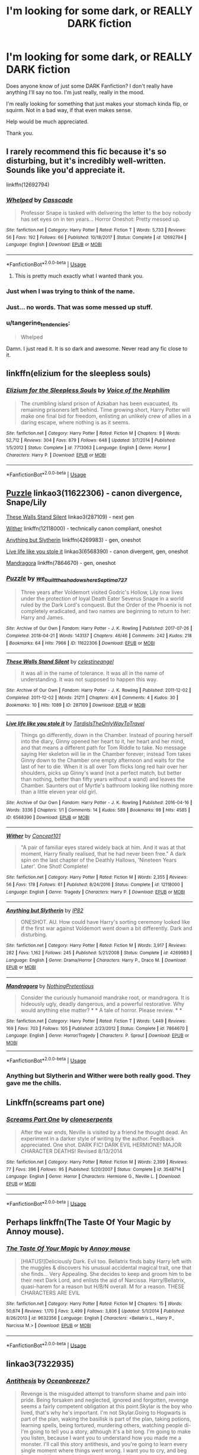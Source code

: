 #+TITLE: I'm looking for some dark, or REALLY DARK fiction

* I'm looking for some dark, or REALLY DARK fiction
:PROPERTIES:
:Author: Rain_Which
:Score: 16
:DateUnix: 1563916496.0
:DateShort: 2019-Jul-24
:FlairText: Request
:END:
Does anyone know of just some DARK Fanfiction? I don't really have anything I'll say no too. I'm just really, really in the mood.

I'm really looking for something that just makes your stomach kinda flip, or squirm. Not in a bad way, if that even makes sense.

Help would be much appreciated.

Thank you.


** I rarely recommend this fic because it's so disturbing, but it's incredibly well-written. Sounds like you'd appreciate it.

linkffn(12692794)
:PROPERTIES:
:Author: FitzDizzyspells
:Score: 15
:DateUnix: 1563919247.0
:DateShort: 2019-Jul-24
:END:

*** [[https://www.fanfiction.net/s/12692794/1/][*/Whelped/*]] by [[https://www.fanfiction.net/u/7949415/Casscade][/Casscade/]]

#+begin_quote
  Professor Snape is tasked with delivering the letter to the boy nobody has set eyes on in ten years... Horror Oneshot: Pretty messed up.
#+end_quote

^{/Site/:} ^{fanfiction.net} ^{*|*} ^{/Category/:} ^{Harry} ^{Potter} ^{*|*} ^{/Rated/:} ^{Fiction} ^{T} ^{*|*} ^{/Words/:} ^{5,733} ^{*|*} ^{/Reviews/:} ^{56} ^{*|*} ^{/Favs/:} ^{192} ^{*|*} ^{/Follows/:} ^{66} ^{*|*} ^{/Published/:} ^{10/18/2017} ^{*|*} ^{/Status/:} ^{Complete} ^{*|*} ^{/id/:} ^{12692794} ^{*|*} ^{/Language/:} ^{English} ^{*|*} ^{/Download/:} ^{[[http://www.ff2ebook.com/old/ffn-bot/index.php?id=12692794&source=ff&filetype=epub][EPUB]]} ^{or} ^{[[http://www.ff2ebook.com/old/ffn-bot/index.php?id=12692794&source=ff&filetype=mobi][MOBI]]}

--------------

*FanfictionBot*^{2.0.0-beta} | [[https://github.com/tusing/reddit-ffn-bot/wiki/Usage][Usage]]
:PROPERTIES:
:Author: FanfictionBot
:Score: 7
:DateUnix: 1563919262.0
:DateShort: 2019-Jul-24
:END:

**** This is pretty much exactly what I wanted thank you.
:PROPERTIES:
:Author: Rain_Which
:Score: 3
:DateUnix: 1563920237.0
:DateShort: 2019-Jul-24
:END:


*** Just when I was trying to think of the name.
:PROPERTIES:
:Author: TheVoteMote
:Score: 7
:DateUnix: 1563931845.0
:DateShort: 2019-Jul-24
:END:


*** Just... no words. That was some messed up stuff.
:PROPERTIES:
:Author: Pearl_Dawnclaw
:Score: 6
:DateUnix: 1563940646.0
:DateShort: 2019-Jul-24
:END:


*** u/tangerine_tendencies:
#+begin_quote
  Whelped
#+end_quote

Damn. I just read it. It is so dark and awesome. Never read any fic close to it.
:PROPERTIES:
:Author: tangerine_tendencies
:Score: 3
:DateUnix: 1563941307.0
:DateShort: 2019-Jul-24
:END:


** linkffn(elizium for the sleepless souls)
:PROPERTIES:
:Author: natus92
:Score: 6
:DateUnix: 1563919902.0
:DateShort: 2019-Jul-24
:END:

*** [[https://www.fanfiction.net/s/7713063/1/][*/Elizium for the Sleepless Souls/*]] by [[https://www.fanfiction.net/u/1508866/Voice-of-the-Nephilim][/Voice of the Nephilim/]]

#+begin_quote
  The crumbling island prison of Azkaban has been evacuated, its remaining prisoners left behind. Time growing short, Harry Potter will make one final bid for freedom, enlisting an unlikely crew of allies in a daring escape, where nothing is as it seems.
#+end_quote

^{/Site/:} ^{fanfiction.net} ^{*|*} ^{/Category/:} ^{Harry} ^{Potter} ^{*|*} ^{/Rated/:} ^{Fiction} ^{M} ^{*|*} ^{/Chapters/:} ^{9} ^{*|*} ^{/Words/:} ^{52,712} ^{*|*} ^{/Reviews/:} ^{304} ^{*|*} ^{/Favs/:} ^{879} ^{*|*} ^{/Follows/:} ^{648} ^{*|*} ^{/Updated/:} ^{3/7/2014} ^{*|*} ^{/Published/:} ^{1/5/2012} ^{*|*} ^{/Status/:} ^{Complete} ^{*|*} ^{/id/:} ^{7713063} ^{*|*} ^{/Language/:} ^{English} ^{*|*} ^{/Genre/:} ^{Horror} ^{*|*} ^{/Characters/:} ^{Harry} ^{P.} ^{*|*} ^{/Download/:} ^{[[http://www.ff2ebook.com/old/ffn-bot/index.php?id=7713063&source=ff&filetype=epub][EPUB]]} ^{or} ^{[[http://www.ff2ebook.com/old/ffn-bot/index.php?id=7713063&source=ff&filetype=mobi][MOBI]]}

--------------

*FanfictionBot*^{2.0.0-beta} | [[https://github.com/tusing/reddit-ffn-bot/wiki/Usage][Usage]]
:PROPERTIES:
:Author: FanfictionBot
:Score: 2
:DateUnix: 1563919917.0
:DateShort: 2019-Jul-24
:END:


** [[https://archiveofourown.org/works/11622306][Puzzle]] linkao3(11622306) - canon divergence, Snape/Lily

[[https://archiveofourown.org/works/287109][These Walls Stand Silent]] linkao3(287109) - next gen

[[https://www.fanfiction.net/s/12118000/1/Wither][Wither]] linkffn(12118000) - technically canon compliant, oneshot

[[https://www.fanfiction.net/s/4269983/1/Anything-but-Slytherin][Anything but Slytherin]] linkffn(4269983) - gen, oneshot

[[https://archiveofourown.org/works/6568390][Live life like you stole it]] linkao3(6568390) - canon divergent, gen, oneshot

[[https://www.fanfiction.net/s/7864670/1/Mandragora][Mandragora]] linkffn(7864670) - gen, oneshot
:PROPERTIES:
:Author: siderumincaelo
:Score: 5
:DateUnix: 1563939464.0
:DateShort: 2019-Jul-24
:END:

*** [[https://archiveofourown.org/works/11622306][*/Puzzle/*]] by [[https://www.archiveofourown.org/users/we_built_the_shadows_here/pseuds/we_built_the_shadows_here/users/Septima727/pseuds/Septima727][/we_built_the_shadows_hereSeptima727/]]

#+begin_quote
  Three years after Voldemort visited Godric's Hollow, Lily now lives under the protection of loyal Death Eater Severus Snape in a world ruled by the Dark Lord's conquest. But the Order of the Phoenix is not completely eradicated, and two names are beginning to return to her: Harry and James.
#+end_quote

^{/Site/:} ^{Archive} ^{of} ^{Our} ^{Own} ^{*|*} ^{/Fandom/:} ^{Harry} ^{Potter} ^{-} ^{J.} ^{K.} ^{Rowling} ^{*|*} ^{/Published/:} ^{2017-07-26} ^{*|*} ^{/Completed/:} ^{2018-04-21} ^{*|*} ^{/Words/:} ^{143137} ^{*|*} ^{/Chapters/:} ^{46/46} ^{*|*} ^{/Comments/:} ^{242} ^{*|*} ^{/Kudos/:} ^{218} ^{*|*} ^{/Bookmarks/:} ^{64} ^{*|*} ^{/Hits/:} ^{7966} ^{*|*} ^{/ID/:} ^{11622306} ^{*|*} ^{/Download/:} ^{[[https://archiveofourown.org/downloads/11622306/Puzzle.epub?updated_at=1524328686][EPUB]]} ^{or} ^{[[https://archiveofourown.org/downloads/11622306/Puzzle.mobi?updated_at=1524328686][MOBI]]}

--------------

[[https://archiveofourown.org/works/287109][*/These Walls Stand Silent/*]] by [[https://www.archiveofourown.org/users/celestineangel/pseuds/celestineangel][/celestineangel/]]

#+begin_quote
  It was all in the name of tolerance. It was all in the name of understanding. It was not supposed to happen this way.
#+end_quote

^{/Site/:} ^{Archive} ^{of} ^{Our} ^{Own} ^{*|*} ^{/Fandom/:} ^{Harry} ^{Potter} ^{-} ^{J.} ^{K.} ^{Rowling} ^{*|*} ^{/Published/:} ^{2011-12-02} ^{*|*} ^{/Completed/:} ^{2011-12-02} ^{*|*} ^{/Words/:} ^{21211} ^{*|*} ^{/Chapters/:} ^{4/4} ^{*|*} ^{/Comments/:} ^{4} ^{*|*} ^{/Kudos/:} ^{30} ^{*|*} ^{/Bookmarks/:} ^{10} ^{*|*} ^{/Hits/:} ^{1089} ^{*|*} ^{/ID/:} ^{287109} ^{*|*} ^{/Download/:} ^{[[https://archiveofourown.org/downloads/287109/These%20Walls%20Stand%20Silent.epub?updated_at=1387273105][EPUB]]} ^{or} ^{[[https://archiveofourown.org/downloads/287109/These%20Walls%20Stand%20Silent.mobi?updated_at=1387273105][MOBI]]}

--------------

[[https://archiveofourown.org/works/6568390][*/Live life like you stole it/*]] by [[https://www.archiveofourown.org/users/TardisIsTheOnlyWayToTravel/pseuds/TardisIsTheOnlyWayToTravel][/TardisIsTheOnlyWayToTravel/]]

#+begin_quote
  Things go differently, down in the Chamber. Instead of pouring herself into the diary, Ginny opened her heart to it, her heart and her mind, and that means a different path for Tom Riddle to take. No message saying Her skeleton will lie in the Chamber forever; instead Tom takes Ginny down to the Chamber one empty afternoon and waits for the last of her to die. When it is all over Tom flicks long red hair over her shoulders, picks up Ginny's wand (not a perfect match, but better than nothing, better than fifty years without a wand) and leaves the Chamber. Saunters out of Myrtle's bathroom looking like nothing more than a little eleven year old girl.
#+end_quote

^{/Site/:} ^{Archive} ^{of} ^{Our} ^{Own} ^{*|*} ^{/Fandom/:} ^{Harry} ^{Potter} ^{-} ^{J.} ^{K.} ^{Rowling} ^{*|*} ^{/Published/:} ^{2016-04-16} ^{*|*} ^{/Words/:} ^{3336} ^{*|*} ^{/Chapters/:} ^{1/1} ^{*|*} ^{/Comments/:} ^{14} ^{*|*} ^{/Kudos/:} ^{589} ^{*|*} ^{/Bookmarks/:} ^{98} ^{*|*} ^{/Hits/:} ^{4585} ^{*|*} ^{/ID/:} ^{6568390} ^{*|*} ^{/Download/:} ^{[[https://archiveofourown.org/downloads/6568390/Live%20life%20like%20you%20stole.epub?updated_at=1460808136][EPUB]]} ^{or} ^{[[https://archiveofourown.org/downloads/6568390/Live%20life%20like%20you%20stole.mobi?updated_at=1460808136][MOBI]]}

--------------

[[https://www.fanfiction.net/s/12118000/1/][*/Wither/*]] by [[https://www.fanfiction.net/u/7268383/Concept101][/Concept101/]]

#+begin_quote
  "A pair of familiar eyes stared widely back at him. And it was at that moment, Harry finally realised, that he had never been free." A dark spin on the last chapter of the Deathly Hallows, 'Nineteen Years Later'. One Shot! Complete!
#+end_quote

^{/Site/:} ^{fanfiction.net} ^{*|*} ^{/Category/:} ^{Harry} ^{Potter} ^{*|*} ^{/Rated/:} ^{Fiction} ^{M} ^{*|*} ^{/Words/:} ^{2,355} ^{*|*} ^{/Reviews/:} ^{56} ^{*|*} ^{/Favs/:} ^{178} ^{*|*} ^{/Follows/:} ^{61} ^{*|*} ^{/Published/:} ^{8/24/2016} ^{*|*} ^{/Status/:} ^{Complete} ^{*|*} ^{/id/:} ^{12118000} ^{*|*} ^{/Language/:} ^{English} ^{*|*} ^{/Genre/:} ^{Tragedy} ^{*|*} ^{/Characters/:} ^{Harry} ^{P.} ^{*|*} ^{/Download/:} ^{[[http://www.ff2ebook.com/old/ffn-bot/index.php?id=12118000&source=ff&filetype=epub][EPUB]]} ^{or} ^{[[http://www.ff2ebook.com/old/ffn-bot/index.php?id=12118000&source=ff&filetype=mobi][MOBI]]}

--------------

[[https://www.fanfiction.net/s/4269983/1/][*/Anything but Slytherin/*]] by [[https://www.fanfiction.net/u/888655/IP82][/IP82/]]

#+begin_quote
  ONESHOT. AU. How could have Harry's sorting ceremony looked like if the first war against Voldemort went down a bit differently. Dark and disturbing.
#+end_quote

^{/Site/:} ^{fanfiction.net} ^{*|*} ^{/Category/:} ^{Harry} ^{Potter} ^{*|*} ^{/Rated/:} ^{Fiction} ^{M} ^{*|*} ^{/Words/:} ^{3,917} ^{*|*} ^{/Reviews/:} ^{282} ^{*|*} ^{/Favs/:} ^{1,162} ^{*|*} ^{/Follows/:} ^{245} ^{*|*} ^{/Published/:} ^{5/21/2008} ^{*|*} ^{/Status/:} ^{Complete} ^{*|*} ^{/id/:} ^{4269983} ^{*|*} ^{/Language/:} ^{English} ^{*|*} ^{/Genre/:} ^{Drama/Horror} ^{*|*} ^{/Characters/:} ^{Harry} ^{P.,} ^{Draco} ^{M.} ^{*|*} ^{/Download/:} ^{[[http://www.ff2ebook.com/old/ffn-bot/index.php?id=4269983&source=ff&filetype=epub][EPUB]]} ^{or} ^{[[http://www.ff2ebook.com/old/ffn-bot/index.php?id=4269983&source=ff&filetype=mobi][MOBI]]}

--------------

[[https://www.fanfiction.net/s/7864670/1/][*/Mandragora/*]] by [[https://www.fanfiction.net/u/2713680/NothingPretentious][/NothingPretentious/]]

#+begin_quote
  Consider the curiously humanoid mandrake root, or mandragora. It is hideously ugly, deadly dangerous, and a powerful restorative. Why would anything else matter? * * A tale of horror. Please review. * *
#+end_quote

^{/Site/:} ^{fanfiction.net} ^{*|*} ^{/Category/:} ^{Harry} ^{Potter} ^{*|*} ^{/Rated/:} ^{Fiction} ^{T} ^{*|*} ^{/Words/:} ^{1,449} ^{*|*} ^{/Reviews/:} ^{169} ^{*|*} ^{/Favs/:} ^{703} ^{*|*} ^{/Follows/:} ^{105} ^{*|*} ^{/Published/:} ^{2/23/2012} ^{*|*} ^{/Status/:} ^{Complete} ^{*|*} ^{/id/:} ^{7864670} ^{*|*} ^{/Language/:} ^{English} ^{*|*} ^{/Genre/:} ^{Horror/Tragedy} ^{*|*} ^{/Characters/:} ^{P.} ^{Sprout} ^{*|*} ^{/Download/:} ^{[[http://www.ff2ebook.com/old/ffn-bot/index.php?id=7864670&source=ff&filetype=epub][EPUB]]} ^{or} ^{[[http://www.ff2ebook.com/old/ffn-bot/index.php?id=7864670&source=ff&filetype=mobi][MOBI]]}

--------------

*FanfictionBot*^{2.0.0-beta} | [[https://github.com/tusing/reddit-ffn-bot/wiki/Usage][Usage]]
:PROPERTIES:
:Author: FanfictionBot
:Score: 2
:DateUnix: 1563939509.0
:DateShort: 2019-Jul-24
:END:


*** Anything but Slytherin and Wither were both really good. They gave me the chills.
:PROPERTIES:
:Score: 2
:DateUnix: 1563970893.0
:DateShort: 2019-Jul-24
:END:


** Linkffn(screams part one)
:PROPERTIES:
:Author: chlorinecrown
:Score: 5
:DateUnix: 1563933061.0
:DateShort: 2019-Jul-24
:END:

*** [[https://www.fanfiction.net/s/3548714/1/][*/Screams Part One/*]] by [[https://www.fanfiction.net/u/881050/cloneserpents][/cloneserpents/]]

#+begin_quote
  After the war ends, Neville is visited by a friend he thought dead. An experiment in a darker style of writing by the author. Feedback appreciated. One shot. DARK FIC! DARK EVIL HERMIONE! MAJOR CHARACTER DEATHS! Revised 8/13/2014
#+end_quote

^{/Site/:} ^{fanfiction.net} ^{*|*} ^{/Category/:} ^{Harry} ^{Potter} ^{*|*} ^{/Rated/:} ^{Fiction} ^{M} ^{*|*} ^{/Words/:} ^{2,399} ^{*|*} ^{/Reviews/:} ^{77} ^{*|*} ^{/Favs/:} ^{396} ^{*|*} ^{/Follows/:} ^{95} ^{*|*} ^{/Published/:} ^{5/20/2007} ^{*|*} ^{/Status/:} ^{Complete} ^{*|*} ^{/id/:} ^{3548714} ^{*|*} ^{/Language/:} ^{English} ^{*|*} ^{/Genre/:} ^{Horror} ^{*|*} ^{/Characters/:} ^{Hermione} ^{G.,} ^{Neville} ^{L.} ^{*|*} ^{/Download/:} ^{[[http://www.ff2ebook.com/old/ffn-bot/index.php?id=3548714&source=ff&filetype=epub][EPUB]]} ^{or} ^{[[http://www.ff2ebook.com/old/ffn-bot/index.php?id=3548714&source=ff&filetype=mobi][MOBI]]}

--------------

*FanfictionBot*^{2.0.0-beta} | [[https://github.com/tusing/reddit-ffn-bot/wiki/Usage][Usage]]
:PROPERTIES:
:Author: FanfictionBot
:Score: 2
:DateUnix: 1563933082.0
:DateShort: 2019-Jul-24
:END:


** Perhaps linkffn(The Taste Of Your Magic by Annoy mouse).
:PROPERTIES:
:Author: TheVoteMote
:Score: 3
:DateUnix: 1563931901.0
:DateShort: 2019-Jul-24
:END:

*** [[https://www.fanfiction.net/s/9632356/1/][*/The Taste Of Your Magic/*]] by [[https://www.fanfiction.net/u/4724017/Annoy-mouse][/Annoy mouse/]]

#+begin_quote
  [HIATUS!]Deliciously Dark. Evil too. Bellatrix finds baby Harry left with the muggles & discovers his unusual accidental magical trait, one that she finds... Very Appealing. She decides to keep and groom him to be their next Dark Lord, and enlists the aid of Narcissa. Harry/Bellatrix, quasi-harem for a reason but H/B/N overall. M for a reason. THESE CHARACTERS ARE EVIL
#+end_quote

^{/Site/:} ^{fanfiction.net} ^{*|*} ^{/Category/:} ^{Harry} ^{Potter} ^{*|*} ^{/Rated/:} ^{Fiction} ^{M} ^{*|*} ^{/Chapters/:} ^{15} ^{*|*} ^{/Words/:} ^{50,674} ^{*|*} ^{/Reviews/:} ^{1,170} ^{*|*} ^{/Favs/:} ^{3,499} ^{*|*} ^{/Follows/:} ^{3,806} ^{*|*} ^{/Updated/:} ^{5/1/2014} ^{*|*} ^{/Published/:} ^{8/26/2013} ^{*|*} ^{/id/:} ^{9632356} ^{*|*} ^{/Language/:} ^{English} ^{*|*} ^{/Characters/:} ^{<Bellatrix} ^{L.,} ^{Harry} ^{P.,} ^{Narcissa} ^{M.>} ^{*|*} ^{/Download/:} ^{[[http://www.ff2ebook.com/old/ffn-bot/index.php?id=9632356&source=ff&filetype=epub][EPUB]]} ^{or} ^{[[http://www.ff2ebook.com/old/ffn-bot/index.php?id=9632356&source=ff&filetype=mobi][MOBI]]}

--------------

*FanfictionBot*^{2.0.0-beta} | [[https://github.com/tusing/reddit-ffn-bot/wiki/Usage][Usage]]
:PROPERTIES:
:Author: FanfictionBot
:Score: 3
:DateUnix: 1563931916.0
:DateShort: 2019-Jul-24
:END:


** linkao3(7322935)
:PROPERTIES:
:Author: LurkingFromTheShadow
:Score: 3
:DateUnix: 1563946331.0
:DateShort: 2019-Jul-24
:END:

*** [[https://archiveofourown.org/works/7322935][*/Antithesis/*]] by [[https://www.archiveofourown.org/users/Oceanbreeze7/pseuds/Oceanbreeze7][/Oceanbreeze7/]]

#+begin_quote
  Revenge is the misguided attempt to transform shame and pain into pride. Being forsaken and neglected, ignored and forgotten, revenge seems a fairly competent obligation at this point.Skylar is the boy who lived, that's why he's important. I'm not Skylar.Going to Hogwarts is part of the plan, waking the basilisk is part of the plan, taking potions, learning spells, being tortured, murdering others, watching people di-   I'm going to tell you a story, although it's a bit long. I'm going to make you listen, because I want you to understand how you made me a monster. I'll call this story antithesis, and you're going to learn every single moment where things went wrong. I want you to cry, and beg for me to kill you, and when I'm done with this, you're going to want to do that to yourself. You're going to listen, because in the end, you owe me that much. You owe me so much more, but here we are, and this is how it's going to end. Who knows, maybe this useless battle between you and me and this bloody world, well, maybe we always were fated to kill each other. Do you know what it is like to be unmade?
#+end_quote

^{/Site/:} ^{Archive} ^{of} ^{Our} ^{Own} ^{*|*} ^{/Fandoms/:} ^{Harry} ^{Potter} ^{-} ^{J.} ^{K.} ^{Rowling,} ^{Fantastic} ^{Beasts} ^{and} ^{Where} ^{to} ^{Find} ^{Them} ^{<Movies>} ^{*|*} ^{/Published/:} ^{2016-06-27} ^{*|*} ^{/Completed/:} ^{2018-10-31} ^{*|*} ^{/Words/:} ^{417155} ^{*|*} ^{/Chapters/:} ^{81/81} ^{*|*} ^{/Comments/:} ^{1471} ^{*|*} ^{/Kudos/:} ^{3409} ^{*|*} ^{/Bookmarks/:} ^{794} ^{*|*} ^{/Hits/:} ^{82564} ^{*|*} ^{/ID/:} ^{7322935} ^{*|*} ^{/Download/:} ^{[[https://archiveofourown.org/downloads/7322935/Antithesis.epub?updated_at=1555338064][EPUB]]} ^{or} ^{[[https://archiveofourown.org/downloads/7322935/Antithesis.mobi?updated_at=1555338064][MOBI]]}

--------------

*FanfictionBot*^{2.0.0-beta} | [[https://github.com/tusing/reddit-ffn-bot/wiki/Usage][Usage]]
:PROPERTIES:
:Author: FanfictionBot
:Score: 3
:DateUnix: 1563946349.0
:DateShort: 2019-Jul-24
:END:


** linkAo3(834125)
:PROPERTIES:
:Author: Lucille_Madras
:Score: 2
:DateUnix: 1563920201.0
:DateShort: 2019-Jul-24
:END:

*** [[https://archiveofourown.org/works/834125][*/The Good Son/*]] by [[https://www.archiveofourown.org/users/IzPerplexing/pseuds/IzPerplexing][/IzPerplexing/]]

#+begin_quote
  He had always thought his first born son was different. James wasn't normal, and Harry refused to believe the worst of him, until it was too late. Written for the Dark Arts Horror Fest 2013.
#+end_quote

^{/Site/:} ^{Archive} ^{of} ^{Our} ^{Own} ^{*|*} ^{/Fandom/:} ^{Harry} ^{Potter} ^{-} ^{J.} ^{K.} ^{Rowling} ^{*|*} ^{/Published/:} ^{2013-06-08} ^{*|*} ^{/Words/:} ^{9855} ^{*|*} ^{/Chapters/:} ^{1/1} ^{*|*} ^{/Comments/:} ^{12} ^{*|*} ^{/Kudos/:} ^{20} ^{*|*} ^{/Bookmarks/:} ^{3} ^{*|*} ^{/Hits/:} ^{530} ^{*|*} ^{/ID/:} ^{834125} ^{*|*} ^{/Download/:} ^{[[https://archiveofourown.org/downloads/834125/The%20Good%20Son.epub?updated_at=1387486915][EPUB]]} ^{or} ^{[[https://archiveofourown.org/downloads/834125/The%20Good%20Son.mobi?updated_at=1387486915][MOBI]]}

--------------

*FanfictionBot*^{2.0.0-beta} | [[https://github.com/tusing/reddit-ffn-bot/wiki/Usage][Usage]]
:PROPERTIES:
:Author: FanfictionBot
:Score: 2
:DateUnix: 1563920577.0
:DateShort: 2019-Jul-24
:END:

**** Finally the bot got something right... 😒
:PROPERTIES:
:Author: Lucille_Madras
:Score: 2
:DateUnix: 1563920643.0
:DateShort: 2019-Jul-24
:END:


*** [deleted]
:PROPERTIES:
:Score: 1
:DateUnix: 1563920409.0
:DateShort: 2019-Jul-24
:END:

**** Stupid bot!
:PROPERTIES:
:Author: Lucille_Madras
:Score: 1
:DateUnix: 1563920476.0
:DateShort: 2019-Jul-24
:END:


*** ffnbot!refresh
:PROPERTIES:
:Author: Lucille_Madras
:Score: 1
:DateUnix: 1563920551.0
:DateShort: 2019-Jul-24
:END:


** Diablerie by Oceanbreeze7 linkao3([[https://archiveofourown.org/works/16697380/chapters/39160087]])

An extract from "The Witch's Guide to Pregnancy, Birth, and Baby Care", by Alarica Rosier. Chapter Nine: What if my Baby is a Squib? by Nineveh_uk linkao3([[https://archiveofourown.org/works/131956]])

The Sum of Their Parts by holdmybeer linkao3([[https://archiveofourown.org/works/6334630/chapters/14514247]])
:PROPERTIES:
:Author: AgathaJames
:Score: 2
:DateUnix: 1563945543.0
:DateShort: 2019-Jul-24
:END:

*** [[https://archiveofourown.org/works/16697380][*/Diablerie/*]] by [[https://www.archiveofourown.org/users/Oceanbreeze7/pseuds/Oceanbreeze7][/Oceanbreeze7/]]

#+begin_quote
  Moody reclined in his chair, his prosthetic scratched over the floor. “What year is it, Riddle.”It wasn't phrased like a question, maybe that was why Tom finally answered.“September.” Tom clipped out coldly. “1942. You know this.”'Harry inhaled so sharply he choked on his spit. He hurriedly turned away, hacking and wheezing as he nearly asphyxiated on his own saliva.“Yeah,” Moody grimaced with a slight disgruntled noise hidden in his tone, “that's a problem.” Tom Riddle, 15 years old, in the middle of the London Blitz suddenly finds himself in a future with no allies, resources, information, and everyone he knows treats him with enough restraint to not murder him on the spot. It takes a lot to truly ruin a human being, to rot them so thoroughly even fruit flies avoid the stench. Tom doesn't want this bullshit, Tom only wants to- 'Please God, let me live.
#+end_quote

^{/Site/:} ^{Archive} ^{of} ^{Our} ^{Own} ^{*|*} ^{/Fandom/:} ^{Harry} ^{Potter} ^{-} ^{J.} ^{K.} ^{Rowling} ^{*|*} ^{/Published/:} ^{2018-11-21} ^{*|*} ^{/Updated/:} ^{2019-07-14} ^{*|*} ^{/Words/:} ^{108884} ^{*|*} ^{/Chapters/:} ^{15/30} ^{*|*} ^{/Comments/:} ^{232} ^{*|*} ^{/Kudos/:} ^{524} ^{*|*} ^{/Bookmarks/:} ^{175} ^{*|*} ^{/Hits/:} ^{9117} ^{*|*} ^{/ID/:} ^{16697380} ^{*|*} ^{/Download/:} ^{[[https://archiveofourown.org/downloads/16697380/Diablerie.epub?updated_at=1563126686][EPUB]]} ^{or} ^{[[https://archiveofourown.org/downloads/16697380/Diablerie.mobi?updated_at=1563126686][MOBI]]}

--------------

[[https://archiveofourown.org/works/11001807][*/When you Least Expect It/*]] by [[https://www.archiveofourown.org/users/Kate7950/pseuds/Kate7950][/Kate7950/]]

#+begin_quote
  The sequel to Android Cell Saga My Version! Follows the gang through the Majin Buu saga with my own little twist in there. Currently a work in progress and posting congruently with fanfiction.net account.
#+end_quote

^{/Site/:} ^{Archive} ^{of} ^{Our} ^{Own} ^{*|*} ^{/Fandom/:} ^{Dragon} ^{Ball} ^{*|*} ^{/Published/:} ^{2017-05-26} ^{*|*} ^{/Updated/:} ^{2017-11-20} ^{*|*} ^{/Words/:} ^{131956} ^{*|*} ^{/Chapters/:} ^{21/?} ^{*|*} ^{/Comments/:} ^{3} ^{*|*} ^{/Kudos/:} ^{11} ^{*|*} ^{/Bookmarks/:} ^{1} ^{*|*} ^{/Hits/:} ^{794} ^{*|*} ^{/ID/:} ^{11001807} ^{*|*} ^{/Download/:} ^{[[https://archiveofourown.org/downloads/11001807/When%20you%20Least%20Expect%20It.epub?updated_at=1511156491][EPUB]]} ^{or} ^{[[https://archiveofourown.org/downloads/11001807/When%20you%20Least%20Expect%20It.mobi?updated_at=1511156491][MOBI]]}

--------------

[[https://archiveofourown.org/works/6334630][*/The Sum of Their Parts/*]] by [[https://www.archiveofourown.org/users/holdmybeer/pseuds/holdmybeer][/holdmybeer/]]

#+begin_quote
  For Teddy Lupin, Harry Potter would become a Dark Lord. For Teddy Lupin, Harry Potter would take down the Ministry or die trying. He should have known that Hermione and Ron wouldn't let him do it alone.
#+end_quote

^{/Site/:} ^{Archive} ^{of} ^{Our} ^{Own} ^{*|*} ^{/Fandom/:} ^{Harry} ^{Potter} ^{-} ^{J.} ^{K.} ^{Rowling} ^{*|*} ^{/Published/:} ^{2016-03-24} ^{*|*} ^{/Completed/:} ^{2016-04-12} ^{*|*} ^{/Words/:} ^{138205} ^{*|*} ^{/Chapters/:} ^{11/11} ^{*|*} ^{/Comments/:} ^{950} ^{*|*} ^{/Kudos/:} ^{4980} ^{*|*} ^{/Bookmarks/:} ^{2690} ^{*|*} ^{/Hits/:} ^{69460} ^{*|*} ^{/ID/:} ^{6334630} ^{*|*} ^{/Download/:} ^{[[https://archiveofourown.org/downloads/6334630/The%20Sum%20of%20Their%20Parts.epub?updated_at=1556414645][EPUB]]} ^{or} ^{[[https://archiveofourown.org/downloads/6334630/The%20Sum%20of%20Their%20Parts.mobi?updated_at=1556414645][MOBI]]}

--------------

*FanfictionBot*^{2.0.0-beta} | [[https://github.com/tusing/reddit-ffn-bot/wiki/Usage][Usage]]
:PROPERTIES:
:Author: FanfictionBot
:Score: 3
:DateUnix: 1563945636.0
:DateShort: 2019-Jul-24
:END:


*** I've never seen Diablerie recommended before!!!!!
:PROPERTIES:
:Author: Dragongal7
:Score: 1
:DateUnix: 1569250860.0
:DateShort: 2019-Sep-23
:END:


** One of my favourite fics : linkffn(Too Young to Die)
:PROPERTIES:
:Author: BloodBark
:Score: 2
:DateUnix: 1563967764.0
:DateShort: 2019-Jul-24
:END:

*** [[https://www.fanfiction.net/s/9057950/1/][*/Too Young to Die/*]] by [[https://www.fanfiction.net/u/4573056/thebombhasbeenplanted][/thebombhasbeenplanted/]]

#+begin_quote
  Harry Potter knew quite a deal about fairness and unfairness, or so he had thought after living locked up all his life in the Potter household, ignored by his parents to the benefit of his brother - the boy who lived. But unfairness took a whole different dimension when his sister Natasha Potter died. That simply wouldn't do.
#+end_quote

^{/Site/:} ^{fanfiction.net} ^{*|*} ^{/Category/:} ^{Harry} ^{Potter} ^{*|*} ^{/Rated/:} ^{Fiction} ^{M} ^{*|*} ^{/Chapters/:} ^{21} ^{*|*} ^{/Words/:} ^{194,707} ^{*|*} ^{/Reviews/:} ^{551} ^{*|*} ^{/Favs/:} ^{1,629} ^{*|*} ^{/Follows/:} ^{908} ^{*|*} ^{/Updated/:} ^{1/26/2014} ^{*|*} ^{/Published/:} ^{3/1/2013} ^{*|*} ^{/Status/:} ^{Complete} ^{*|*} ^{/id/:} ^{9057950} ^{*|*} ^{/Language/:} ^{English} ^{*|*} ^{/Genre/:} ^{Adventure/Angst} ^{*|*} ^{/Download/:} ^{[[http://www.ff2ebook.com/old/ffn-bot/index.php?id=9057950&source=ff&filetype=epub][EPUB]]} ^{or} ^{[[http://www.ff2ebook.com/old/ffn-bot/index.php?id=9057950&source=ff&filetype=mobi][MOBI]]}

--------------

*FanfictionBot*^{2.0.0-beta} | [[https://github.com/tusing/reddit-ffn-bot/wiki/Usage][Usage]]
:PROPERTIES:
:Author: FanfictionBot
:Score: 2
:DateUnix: 1563967813.0
:DateShort: 2019-Jul-24
:END:


** BolshevikMuppet99 has a lot of good ones. I've really been enjoying his current WIP, !linkffn(Black Ink Red Rose)
:PROPERTIES:
:Author: Tenebris-Umbra
:Score: 2
:DateUnix: 1563982680.0
:DateShort: 2019-Jul-24
:END:

*** [[https://www.fanfiction.net/s/13303789/1/][*/Black Ink, Red Rose/*]] by [[https://www.fanfiction.net/u/10461539/BolshevikMuppet99][/BolshevikMuppet99/]]

#+begin_quote
  Try as she might, Ginny can't make herself stop loving Tom. The knowledge of his true identity doesn't prevent the memories of how wonderful he was from consuming her thoughts. Even though it makes her a monster, she can't stop thinking about him. And if the opportunity to help him came up, well. She was always told to listen to her heart. Eventual Ginny/Bellatrix
#+end_quote

^{/Site/:} ^{fanfiction.net} ^{*|*} ^{/Category/:} ^{Harry} ^{Potter} ^{*|*} ^{/Rated/:} ^{Fiction} ^{M} ^{*|*} ^{/Chapters/:} ^{14} ^{*|*} ^{/Words/:} ^{69,832} ^{*|*} ^{/Reviews/:} ^{21} ^{*|*} ^{/Favs/:} ^{22} ^{*|*} ^{/Follows/:} ^{37} ^{*|*} ^{/Updated/:} ^{7/21} ^{*|*} ^{/Published/:} ^{6/4} ^{*|*} ^{/id/:} ^{13303789} ^{*|*} ^{/Language/:} ^{English} ^{*|*} ^{/Genre/:} ^{Angst/Tragedy} ^{*|*} ^{/Characters/:} ^{Ginny} ^{W.,} ^{Voldemort,} ^{Bellatrix} ^{L.,} ^{Luna} ^{L.} ^{*|*} ^{/Download/:} ^{[[http://www.ff2ebook.com/old/ffn-bot/index.php?id=13303789&source=ff&filetype=epub][EPUB]]} ^{or} ^{[[http://www.ff2ebook.com/old/ffn-bot/index.php?id=13303789&source=ff&filetype=mobi][MOBI]]}

--------------

*FanfictionBot*^{2.0.0-beta} | [[https://github.com/tusing/reddit-ffn-bot/wiki/Usage][Usage]]
:PROPERTIES:
:Author: FanfictionBot
:Score: 2
:DateUnix: 1563982702.0
:DateShort: 2019-Jul-24
:END:


** [deleted]
:PROPERTIES:
:Score: 2
:DateUnix: 1564537271.0
:DateShort: 2019-Jul-31
:END:

*** [[https://www.fanfiction.net/s/3911615/1/][*/Forgive Those Who Trespass/*]] by [[https://www.fanfiction.net/u/1265079/Lomonaaeren][/Lomonaaeren/]]

#+begin_quote
  COMPLETE. DH SPOILERS, HPDM preslash. Harry was convinced he had an ordinary, if inconvenient, life. Then Ron and Hermione vanished into the Department of Mysteries. And it seems the only person who might know where they are is a mute Draco Malfoy.
#+end_quote

^{/Site/:} ^{fanfiction.net} ^{*|*} ^{/Category/:} ^{Harry} ^{Potter} ^{*|*} ^{/Rated/:} ^{Fiction} ^{M} ^{*|*} ^{/Chapters/:} ^{34} ^{*|*} ^{/Words/:} ^{140,232} ^{*|*} ^{/Reviews/:} ^{1,117} ^{*|*} ^{/Favs/:} ^{791} ^{*|*} ^{/Follows/:} ^{205} ^{*|*} ^{/Updated/:} ^{2/29/2008} ^{*|*} ^{/Published/:} ^{11/25/2007} ^{*|*} ^{/Status/:} ^{Complete} ^{*|*} ^{/id/:} ^{3911615} ^{*|*} ^{/Language/:} ^{English} ^{*|*} ^{/Genre/:} ^{Horror/Adventure} ^{*|*} ^{/Characters/:} ^{Draco} ^{M.,} ^{Harry} ^{P.} ^{*|*} ^{/Download/:} ^{[[http://www.ff2ebook.com/old/ffn-bot/index.php?id=3911615&source=ff&filetype=epub][EPUB]]} ^{or} ^{[[http://www.ff2ebook.com/old/ffn-bot/index.php?id=3911615&source=ff&filetype=mobi][MOBI]]}

--------------

*FanfictionBot*^{2.0.0-beta} | [[https://github.com/tusing/reddit-ffn-bot/wiki/Usage][Usage]]
:PROPERTIES:
:Author: FanfictionBot
:Score: 1
:DateUnix: 1564537279.0
:DateShort: 2019-Jul-31
:END:


** "Friends" by the psychotic house-elf: dark variant on Luna that's difficult to read (TW for emotional and physical abuse), but also very well-written.

linkffn([[https://www.fanfiction.net/s/7816829/1/]])
:PROPERTIES:
:Author: MolochDhalgren
:Score: 1
:DateUnix: 1563945726.0
:DateShort: 2019-Jul-24
:END:

*** [[https://www.fanfiction.net/s/7816829/1/][*/Friends/*]] by [[https://www.fanfiction.net/u/3164869/the-psychotic-house-elf][/the psychotic house-elf/]]

#+begin_quote
  Instead of making new friends on the Hogwarts Express in 1995, Luna loses the only one she has. In the lonely year that follows, she discovers just how well the name 'Loony Lovegood' fits her. Insane!Luna. Very dark.
#+end_quote

^{/Site/:} ^{fanfiction.net} ^{*|*} ^{/Category/:} ^{Harry} ^{Potter} ^{*|*} ^{/Rated/:} ^{Fiction} ^{M} ^{*|*} ^{/Chapters/:} ^{10} ^{*|*} ^{/Words/:} ^{21,698} ^{*|*} ^{/Reviews/:} ^{122} ^{*|*} ^{/Favs/:} ^{73} ^{*|*} ^{/Follows/:} ^{79} ^{*|*} ^{/Updated/:} ^{8/19/2012} ^{*|*} ^{/Published/:} ^{2/8/2012} ^{*|*} ^{/id/:} ^{7816829} ^{*|*} ^{/Language/:} ^{English} ^{*|*} ^{/Genre/:} ^{Horror/Tragedy} ^{*|*} ^{/Characters/:} ^{Luna} ^{L.,} ^{Ginny} ^{W.} ^{*|*} ^{/Download/:} ^{[[http://www.ff2ebook.com/old/ffn-bot/index.php?id=7816829&source=ff&filetype=epub][EPUB]]} ^{or} ^{[[http://www.ff2ebook.com/old/ffn-bot/index.php?id=7816829&source=ff&filetype=mobi][MOBI]]}

--------------

*FanfictionBot*^{2.0.0-beta} | [[https://github.com/tusing/reddit-ffn-bot/wiki/Usage][Usage]]
:PROPERTIES:
:Author: FanfictionBot
:Score: 2
:DateUnix: 1563945741.0
:DateShort: 2019-Jul-24
:END:


** Linkffn(I Am Lord Voldemort?)
:PROPERTIES:
:Author: 15_Redstones
:Score: 1
:DateUnix: 1563917138.0
:DateShort: 2019-Jul-24
:END:

*** [[https://www.fanfiction.net/s/12980210/1/][*/I Am Lord Voldemort?/*]] by [[https://www.fanfiction.net/u/8664970/Spectralroses][/Spectralroses/]]

#+begin_quote
  A genre savvy but ignorant of canon OC insert into Voldemort right after the murder of James Potter. Greed replacing pride at the helm of a terrorist group just might change the course of history. After all, the magical world is full of potential waiting to be exploited. (Inspired by The Evil Overlord List and 48 Laws of Power.)
#+end_quote

^{/Site/:} ^{fanfiction.net} ^{*|*} ^{/Category/:} ^{Harry} ^{Potter} ^{*|*} ^{/Rated/:} ^{Fiction} ^{M} ^{*|*} ^{/Chapters/:} ^{43} ^{*|*} ^{/Words/:} ^{260,955} ^{*|*} ^{/Reviews/:} ^{275} ^{*|*} ^{/Favs/:} ^{864} ^{*|*} ^{/Follows/:} ^{979} ^{*|*} ^{/Updated/:} ^{4/15} ^{*|*} ^{/Published/:} ^{6/24/2018} ^{*|*} ^{/id/:} ^{12980210} ^{*|*} ^{/Language/:} ^{English} ^{*|*} ^{/Genre/:} ^{Adventure/Drama} ^{*|*} ^{/Characters/:} ^{<Voldemort,} ^{Bellatrix} ^{L.>} ^{Lily} ^{Evans} ^{P.,} ^{Albus} ^{D.} ^{*|*} ^{/Download/:} ^{[[http://www.ff2ebook.com/old/ffn-bot/index.php?id=12980210&source=ff&filetype=epub][EPUB]]} ^{or} ^{[[http://www.ff2ebook.com/old/ffn-bot/index.php?id=12980210&source=ff&filetype=mobi][MOBI]]}

--------------

*FanfictionBot*^{2.0.0-beta} | [[https://github.com/tusing/reddit-ffn-bot/wiki/Usage][Usage]]
:PROPERTIES:
:Author: FanfictionBot
:Score: 2
:DateUnix: 1563917163.0
:DateShort: 2019-Jul-24
:END:


** [[https://www.fanfiction.net/s/7135971/1/][The Voyage of Starship Hedwig]], linkffn(7135971), is one of the very few plain vanilla ‘HP Wizards in Space' fics. The author has done a great job in magical space travel mechanics and colonization, but comes short in several other places. It's also extremely dark, [[/spoiler][only 5 named HP characters made it until the end]]
:PROPERTIES:
:Author: InquisitorCOC
:Score: 1
:DateUnix: 1563919647.0
:DateShort: 2019-Jul-24
:END:

*** [[https://www.fanfiction.net/s/7135971/1/][*/The Voyage of the Starship Hedwig/*]] by [[https://www.fanfiction.net/u/2409341/Ynyr][/Ynyr/]]

#+begin_quote
  Just before her death Sybill Trelawney makes one last prophecy: to prevent a magical genocide Harry Potter must leave the Earth, and find a new home for his people around a distant star.
#+end_quote

^{/Site/:} ^{fanfiction.net} ^{*|*} ^{/Category/:} ^{Harry} ^{Potter} ^{*|*} ^{/Rated/:} ^{Fiction} ^{T} ^{*|*} ^{/Chapters/:} ^{22} ^{*|*} ^{/Words/:} ^{100,184} ^{*|*} ^{/Reviews/:} ^{411} ^{*|*} ^{/Favs/:} ^{1,018} ^{*|*} ^{/Follows/:} ^{701} ^{*|*} ^{/Updated/:} ^{2/5/2012} ^{*|*} ^{/Published/:} ^{7/1/2011} ^{*|*} ^{/Status/:} ^{Complete} ^{*|*} ^{/id/:} ^{7135971} ^{*|*} ^{/Language/:} ^{English} ^{*|*} ^{/Genre/:} ^{Sci-Fi} ^{*|*} ^{/Characters/:} ^{Harry} ^{P.} ^{*|*} ^{/Download/:} ^{[[http://www.ff2ebook.com/old/ffn-bot/index.php?id=7135971&source=ff&filetype=epub][EPUB]]} ^{or} ^{[[http://www.ff2ebook.com/old/ffn-bot/index.php?id=7135971&source=ff&filetype=mobi][MOBI]]}

--------------

*FanfictionBot*^{2.0.0-beta} | [[https://github.com/tusing/reddit-ffn-bot/wiki/Usage][Usage]]
:PROPERTIES:
:Author: FanfictionBot
:Score: 2
:DateUnix: 1563919671.0
:DateShort: 2019-Jul-24
:END:
